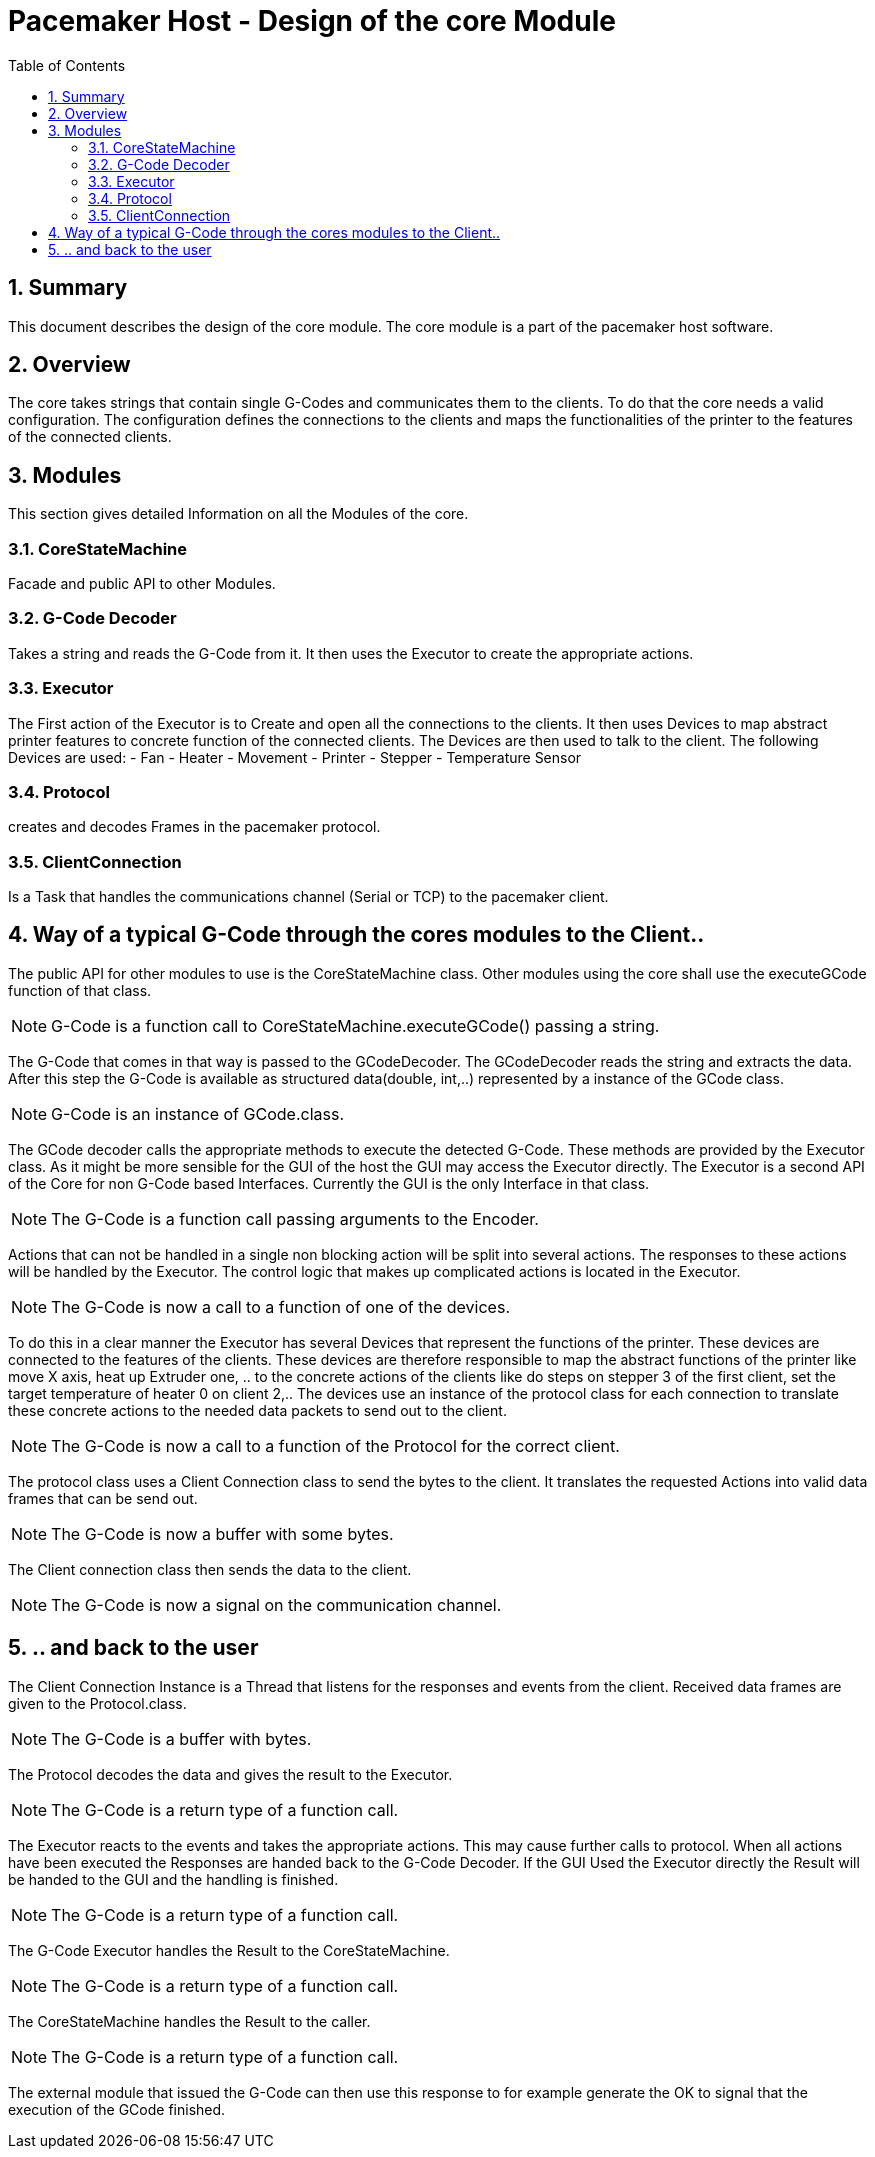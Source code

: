 Pacemaker Host - Design of the core Module
===========================================
:toc:
:numbered:
:showcomments:

== Summary
This document describes the design of the core module. The core module is a part of the pacemaker host software.

== Overview
The core takes strings that contain single G-Codes and communicates them to the clients. To do that the core needs a valid configuration. The configuration defines the connections to the clients and maps the functionalities of the printer to the features of the connected clients.

== Modules
This section gives detailed Information on all the Modules of the core.

=== CoreStateMachine
Facade and public API to other Modules.

=== G-Code Decoder
Takes a string and reads the G-Code from it. It then uses the Executor to create the appropriate actions.

=== Executor
The First action of the Executor is to Create and open all the connections to the clients. It then uses Devices to map abstract printer features to concrete function of the connected clients. The Devices are then used to talk to the client.
The following Devices are used:
- Fan
- Heater
- Movement
- Printer
- Stepper
- Temperature Sensor

=== Protocol
creates and decodes Frames in the pacemaker protocol.

=== ClientConnection
Is a Task that handles the communications channel (Serial or TCP) to the pacemaker client.


== Way of a typical G-Code through the cores modules to the Client..
The public API for other modules to use is the CoreStateMachine class. Other modules using the core shall use the executeGCode function of that class.

NOTE: G-Code is a function call to CoreStateMachine.executeGCode() passing a string.

The G-Code that comes in that way is passed to the GCodeDecoder. The GCodeDecoder reads the string and extracts the data. After this step the G-Code is available as structured data(double, int,..) represented by a instance of the GCode class.

NOTE: G-Code is an instance of GCode.class.


The GCode decoder calls the appropriate methods to execute the detected G-Code. These methods are provided by the Executor class. As it might be more sensible for the GUI of the host the GUI may access the Executor directly.
The Executor is a second API of the Core for non G-Code based Interfaces. Currently the GUI is the only Interface in that class.

NOTE: The G-Code is a function call passing arguments to the Encoder.

Actions that can not be handled in a single non blocking action will be split into several actions. The responses to these actions will be handled by the Executor.
The control logic that makes up complicated actions is located in the Executor.

NOTE: The G-Code is now a call to a function of one of the devices.

To do this in a clear manner the Executor has several Devices that represent the functions of the printer. These devices are connected to the features of the clients. These devices are therefore responsible to map the abstract functions of the printer like move X axis, heat up Extruder one, .. to the concrete actions of the clients like do steps on stepper 3 of the first client, set the target temperature of heater 0 on client 2,..
The devices use an instance of the protocol class for each connection to translate these concrete actions to the needed data packets to send out to the client.

NOTE: The G-Code is now a call to a function of the Protocol for the correct client.

The protocol class uses a Client Connection class to send the bytes to the client. It translates the requested Actions into valid data frames that can be send out.

NOTE: The G-Code is now a buffer with some bytes.

The Client connection class then sends the data to the client.

NOTE: The G-Code is now a signal on the communication channel.

== .. and back to the user

The Client Connection Instance is a Thread that listens for the responses and events from the client.
Received data frames are given to the Protocol.class.

NOTE: The G-Code is a buffer with bytes.

The Protocol decodes the data and gives the result to the Executor.

NOTE: The G-Code is a return type of a function call.

The Executor reacts to the events and takes the appropriate actions. This may cause further calls to protocol. When all actions have been executed the Responses are handed back to the G-Code Decoder. If the GUI Used the Executor directly the Result will be handed to the GUI and the handling is finished.

NOTE: The G-Code is a return type of a function call.

The G-Code Executor handles the Result to the CoreStateMachine.

NOTE: The G-Code is a return type of a function call.

The CoreStateMachine handles the Result to the caller.

NOTE: The G-Code is a return type of a function call.

The external module that issued the G-Code can then use this response to for example generate the OK to signal that the execution of the GCode finished.
